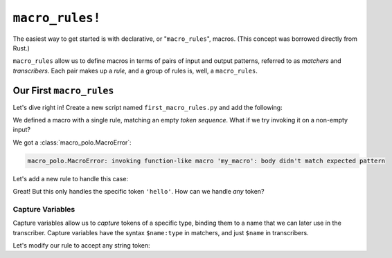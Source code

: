 ================
``macro_rules!``
================

The easiest way to get started is with declarative, or "``macro_rules``", macros. (This
concept was borrowed directly from Rust.)

``macro_rules`` allow us to define macros in terms of pairs of input and output
patterns, referred to as *matchers* and *transcribers*. Each pair makes up a *rule*, and
a group of rules is, well, a ``macro_rules``.

Our First ``macro_rules``
=========================

Let's dive right in! Create a new script named ``first_macro_rules.py`` and add the
following:

.. tab:: Source

    .. literalinclude:: _scripts/tutorial0_0.py

.. tab:: Expanded

    .. literalinclude:: _scripts/tutorial0_0.py
        :encoding: pretty-macro-polo

.. tab:: Output

    .. runscript:: _scripts/tutorial0_0.py
        :display-name: first_macro_rules.py

We defined a macro with a single rule, matching an empty *token sequence*. What if we
try invoking it on a non-empty input?

.. tab:: Source

    .. literalinclude:: _scripts/tutorial0_1.py

.. tab:: Output

    .. runscript:: _scripts/tutorial0_1.py
        :display-name: first_macro_rules.py

We got a :class:`macro_polo.MacroError`:

.. code-block:: text

    macro_polo.MacroError: invoking function-like macro 'my_macro': body didn't match expected pattern

Let's add a new rule to handle this case:

.. tab:: Source

    .. literalinclude:: _scripts/tutorial0_2.py

.. tab:: Expanded

    .. literalinclude:: _scripts/tutorial0_2.py
        :encoding: pretty-macro-polo

.. tab:: Output

    .. runscript:: _scripts/tutorial0_2.py
        :display-name: first_macro_rules.py

Great! But this only handles the specific token ``'hello'``. How can we handle *any*
token?

Capture Variables
-----------------

Capture variables allow us to *capture* tokens of a specific type, binding them to a
name that we can later use in the transcriber. Capture variables have the syntax
``$name:type`` in matchers, and just ``$name`` in transcribers.

Let's modify our rule to accept any string token:

.. tab:: Source

    .. literalinclude:: _scripts/tutorial0_3.py

.. tab:: Expanded

    .. literalinclude:: _scripts/tutorial0_3.py
        :encoding: pretty-macro-polo

.. tab:: Output

    .. runscript:: _scripts/tutorial0_3.py
        :display-name: first_macro_rules.py
